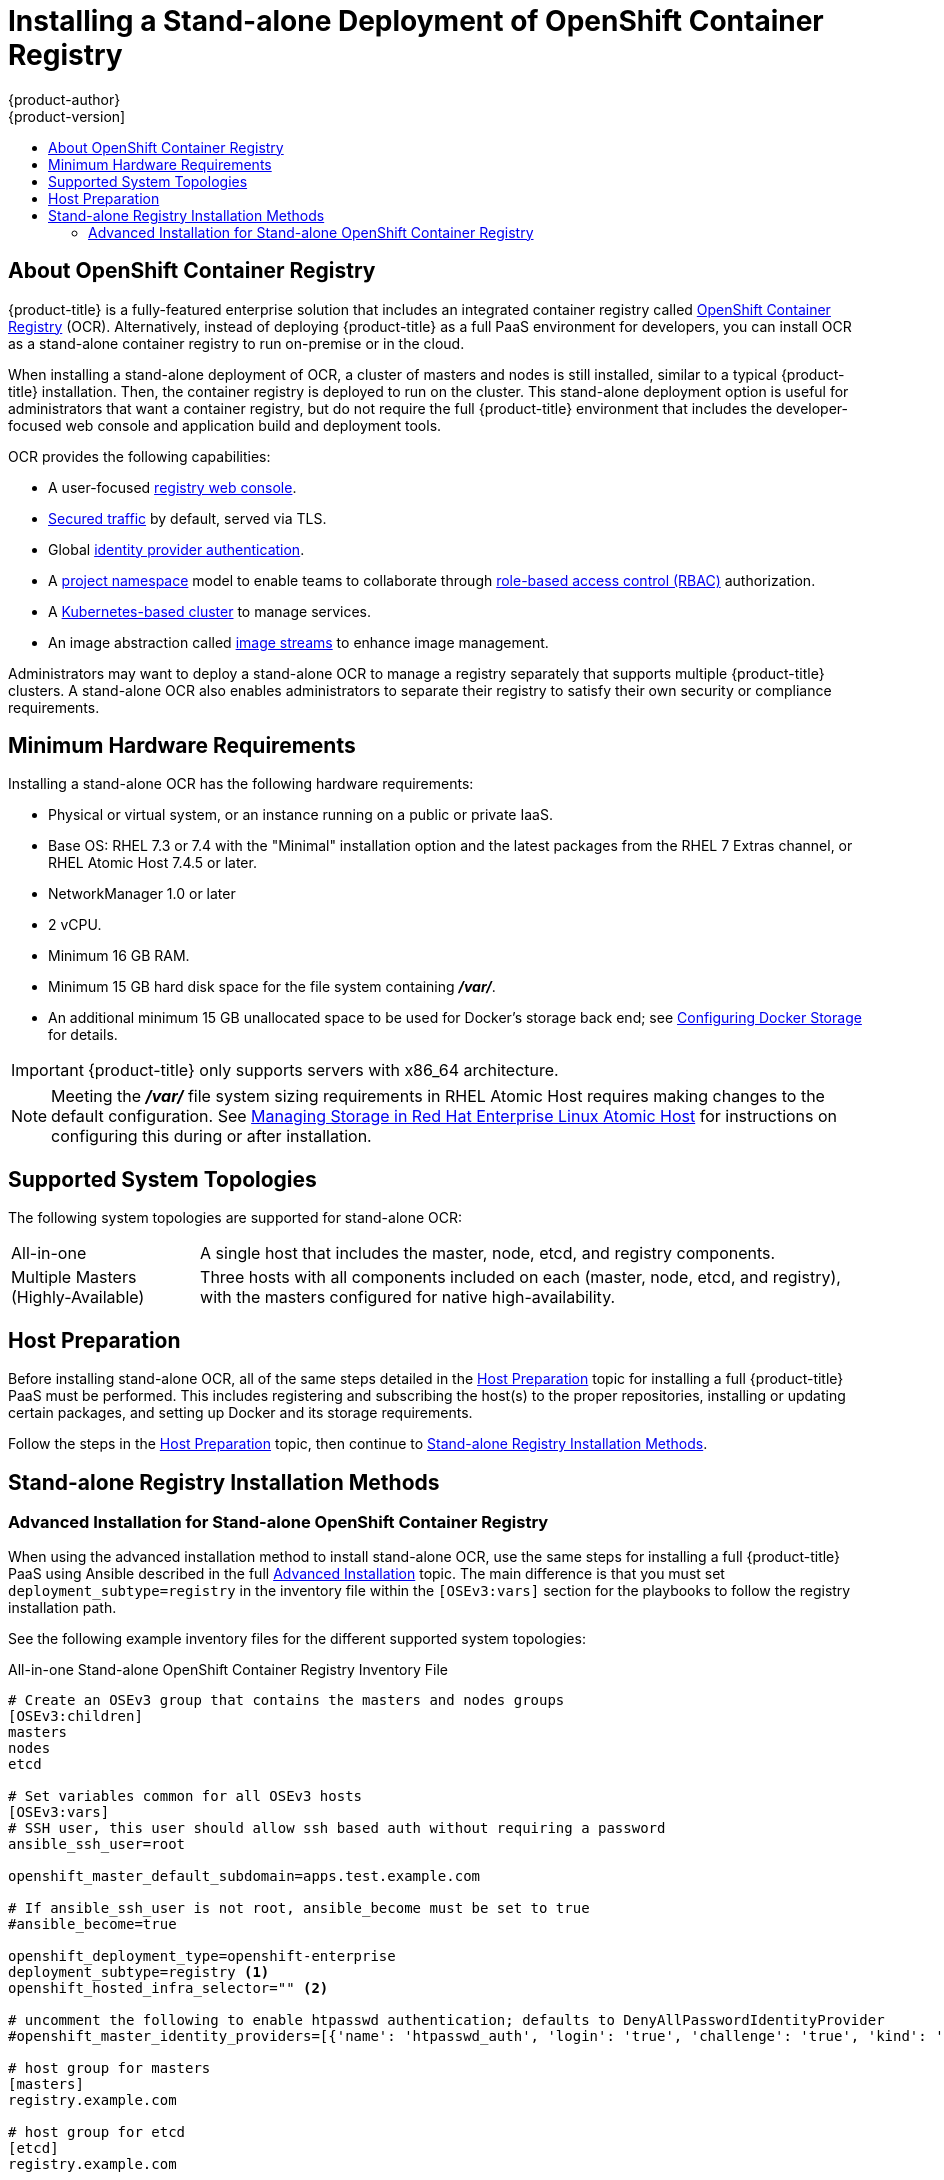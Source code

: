 [[install-config-installing-stand-alone-registry]]
= Installing a Stand-alone Deployment of OpenShift Container Registry
{product-author}
{product-version]
:data-uri:
:icons:
:experimental:
:toc: macro
:toc-title:
:prewrap!:

toc::[]

[[install-config-about-ocr]]
== About OpenShift Container Registry

{product-title} is a fully-featured enterprise solution that includes an
integrated container registry called
xref:../../architecture/infrastructure_components/image_registry.adoc#integrated-openshift-registry[OpenShift
Container Registry] (OCR). Alternatively, instead of deploying {product-title}
as a full PaaS environment for developers, you can install OCR as a stand-alone
container registry to run on-premise or in the cloud.

When installing a stand-alone deployment of OCR, a cluster of masters and nodes
is still installed, similar to a typical {product-title} installation. Then, the
container registry is deployed to run on the cluster. This stand-alone
deployment option is useful for administrators that want a container registry,
but do not require the full {product-title} environment that includes the
developer-focused web console and application build and deployment tools.

OCR provides the following capabilities:

- A user-focused xref:../../install_config/registry/deploy_registry_existing_clusters.adoc#registry-console[registry web console].
- xref:../../install_config/registry/securing_and_exposing_registry.adoc#install-config-registry-securing-exposing[Secured traffic] by default, served via TLS.
- Global xref:../../install_config/configuring_authentication.adoc#install-config-configuring-authentication[identity provider authentication].
- A
xref:../../architecture/core_concepts/projects_and_users.adoc#architecture-core-concepts-projects-and-users[project namespace] model to enable teams to collaborate through
xref:../../architecture/additional_concepts/authorization.adoc#architecture-additional-concepts-authorization[role-based access control (RBAC)] authorization.
- A xref:../../architecture/infrastructure_components/kubernetes_infrastructure.adoc#architecture-infrastructure-components-kubernetes-infrastructure[Kubernetes-based cluster] to manage services.
- An image abstraction called xref:../../architecture/core_concepts/builds_and_image_streams.adoc#image-streams[image streams] to enhance image management.

Administrators may want to deploy a stand-alone OCR to manage a registry
separately that supports multiple {product-title} clusters. A stand-alone OCR
also enables administrators to separate their registry to satisfy their own
security or compliance requirements.

[[registry-minimum-hardware-requirements]]
== Minimum Hardware Requirements

Installing a stand-alone OCR has the following hardware requirements:

- Physical or virtual system, or an instance running on a public or private IaaS.
- Base OS:
ifdef::openshift-origin[]
Fedora 21, CentOS 7.4, or
endif::[]
RHEL 7.3 or 7.4 with the "Minimal" installation option and the latest packages from the
RHEL 7 Extras channel, or RHEL Atomic Host 7.4.5 or later.
- NetworkManager 1.0 or later
- 2 vCPU.
- Minimum 16 GB RAM.
- Minimum 15 GB hard disk space for the file system containing *_/var/_*.
- An additional minimum 15 GB unallocated space to be used for Docker's storage
back end; see xref:../../install_config/install/host_preparation.adoc#configuring-docker-storage[Configuring Docker Storage] for details.

[IMPORTANT]
====
{product-title} only supports servers with x86_64 architecture.
====

[NOTE]
====
Meeting the *_/var/_* file system sizing requirements in RHEL Atomic Host
requires making changes to the default configuration. See
https://access.redhat.com/documentation/en/red-hat-enterprise-linux-atomic-host/version-7/getting-started-with-containers/#managing_storage_in_red_hat_enterprise_linux_atomic_host[Managing
Storage in Red Hat Enterprise Linux Atomic Host] for instructions on configuring
this during or after installation.
====

[[registry-supported-system-topologies]]
== Supported System Topologies

The following system topologies are supported for stand-alone OCR:

[horizontal]
All-in-one::
A single host that includes the master, node, etcd, and registry components.
Multiple Masters (Highly-Available)::
Three hosts with all components included on each (master, node, etcd, and
registry), with the masters configured for native high-availability.

[[registry-host-preparation]]
== Host Preparation

Before installing stand-alone OCR, all of the same steps detailed in the
xref:../../install_config/install/host_preparation.adoc#install-config-install-host-preparation[Host Preparation] topic for installing a full {product-title} PaaS must be performed.
This includes registering and subscribing the host(s) to the proper
repositories, installing or updating certain packages, and setting up Docker and
its storage requirements.

Follow the steps in the
xref:../../install_config/install/host_preparation.adoc#install-config-install-host-preparation[Host Preparation] topic, then continue to
xref:registry-installation-methods[Stand-alone Registry Installation Methods].

[[registry-installation-methods]]
== Stand-alone Registry Installation Methods

ifdef::openshift-enterprise[]
To install a stand-alone registry, use either of the standard installation
methods (quick or advanced) used to install any variant of {product-title}.
endif::[]

ifdef::openshift-origin[]
To install a stand-alone registry, use the advanced installation method.
endif::[]

[[registry-advanced-installation]]
=== Advanced Installation for Stand-alone OpenShift Container Registry

When using the advanced installation method to install stand-alone OCR,
use the same steps for installing a full {product-title} PaaS using Ansible
described in the full
xref:../../install_config/install/advanced_install.adoc#install-config-install-advanced-install[Advanced Installation] topic. The main difference is that you must set
`deployment_subtype=registry` in the inventory file within the `[OSEv3:vars]`
section for the playbooks to follow the registry installation path.

See the following example inventory files for the different supported system
topologies:

.All-in-one Stand-alone OpenShift Container Registry Inventory File
----
# Create an OSEv3 group that contains the masters and nodes groups
[OSEv3:children]
masters
nodes
etcd

# Set variables common for all OSEv3 hosts
[OSEv3:vars]
# SSH user, this user should allow ssh based auth without requiring a password
ansible_ssh_user=root

openshift_master_default_subdomain=apps.test.example.com

# If ansible_ssh_user is not root, ansible_become must be set to true
#ansible_become=true

openshift_deployment_type=openshift-enterprise
deployment_subtype=registry <1>
openshift_hosted_infra_selector="" <2>

# uncomment the following to enable htpasswd authentication; defaults to DenyAllPasswordIdentityProvider
#openshift_master_identity_providers=[{'name': 'htpasswd_auth', 'login': 'true', 'challenge': 'true', 'kind': 'HTPasswdPasswordIdentityProvider'}]

# host group for masters
[masters]
registry.example.com

# host group for etcd
[etcd]
registry.example.com

# host group for nodes
[nodes]
registry.example.com
----
<1> Set `deployment_subtype=registry` to ensure installation of stand-alone OCR and
not a full {product-title} environment.
<2> Allows the registry and its web console to be scheduled on the single host.

.Multiple Masters (Highly-Available) Stand-alone OpenShift Container Registry Inventory File
----
# Create an OSEv3 group that contains the master, nodes, etcd, and lb groups.
# The lb group lets Ansible configure HAProxy as the load balancing solution.
# Comment lb out if your load balancer is pre-configured.
[OSEv3:children]
masters
nodes
etcd
lb

# Set variables common for all OSEv3 hosts
[OSEv3:vars]
ansible_ssh_user=root
openshift_deployment_type=openshift-enterprise
deployment_subtype=registry <1>

openshift_master_default_subdomain=apps.test.example.com

# Uncomment the following to enable htpasswd authentication; defaults to
# DenyAllPasswordIdentityProvider.
#openshift_master_identity_providers=[{'name': 'htpasswd_auth', 'login': 'true', 'challenge': 'true', 'kind': 'HTPasswdPasswordIdentityProvider'}]

# Native high availability cluster method with optional load balancer.
# If no lb group is defined installer assumes that a load balancer has
# been preconfigured. For installation the value of
# openshift_master_cluster_hostname must resolve to the load balancer
# or to one or all of the masters defined in the inventory if no load
# balancer is present.
openshift_master_cluster_method=native
openshift_master_cluster_hostname=openshift-internal.example.com
openshift_master_cluster_public_hostname=openshift-cluster.example.com

# apply updated node defaults
openshift_node_kubelet_args={'pods-per-core': ['10'], 'max-pods': ['250'], 'image-gc-high-threshold': ['90'], 'image-gc-low-threshold': ['80']}

# enable ntp on masters to ensure proper failover
openshift_clock_enabled=true

# host group for masters
[masters]
master1.example.com
master2.example.com
master3.example.com

# host group for etcd
[etcd]
etcd1.example.com
etcd2.example.com
etcd3.example.com

# Specify load balancer host
[lb]
lb.example.com

# host group for nodes, includes region info
[nodes]
master[1:3].example.com openshift_node_labels="{'region': 'infra', 'zone': 'default'}"
node1.example.com openshift_node_labels="{'region': 'primary', 'zone': 'east'}"
node2.example.com openshift_node_labels="{'region': 'primary', 'zone': 'west'}"
----
<1> Set `deployment_subtype=registry` to ensure installation of stand-alone OCR and
not a full {product-title} environment.

After you have configured Ansible by defining an inventory file in *_/etc/ansible/hosts_*:

. Run the *_prequisites.yml_* playbook to configure base packages and Docker.
This must be run only once before deploying a new cluster. Use the following command, specifying `-i` if your
inventory file located somewhere other than *_/etc/ansible/hosts_*:
+
[IMPORTANT]
====
The host that you run the Ansible playbook on must have at least 75MiB of free
memory per host in the inventory.
====
+
----
ifdef::openshift-enterprise[]
# ansible-playbook  [-i /path/to/inventory] \
    /usr/share/ansible/openshift-ansible/playbooks/prerequisites.yml
endif::[]
ifdef::openshift-origin[]
# ansible-playbook [-i /path/to/inventory] \
    ~/openshift-ansible/playbooks/prerequisites.yml
endif::[]
----

. Run the *_deploy_cluster.yml_* playbook to initiate the installation:
+
----
ifdef::openshift-enterprise[]
# ansible-playbook  [-i /path/to/inventory] \
    /usr/share/ansible/openshift-ansible/playbooks/deploy_cluster.yml
endif::[]
ifdef::openshift-origin[]
# ansible-playbook [-i /path/to/inventory] \
    ~/openshift-ansible/playbooks/deploy_cluster.yml
endif::[]
----

[NOTE]
====
For more detailed usage information on the advanced installation method,
including a comprehensive list of available Ansible variables, see the full
topic at
xref:../../install_config/install/advanced_install.adoc#install-config-install-advanced-install[Advanced Installation].
====
